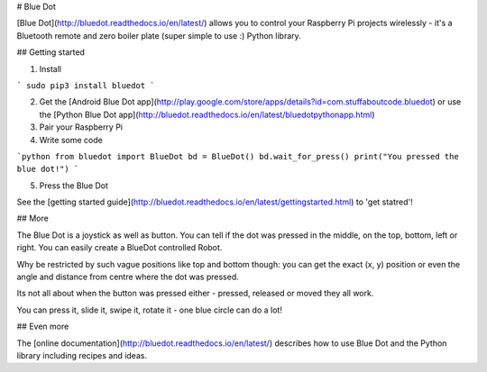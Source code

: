 # Blue Dot

[Blue Dot](http://bluedot.readthedocs.io/en/latest/) allows you to control your Raspberry Pi projects wirelessly - it's a Bluetooth remote and zero boiler plate (super simple to use :) Python library.

## Getting started

1. Install

```
sudo pip3 install bluedot
```

2. Get the [Android Blue Dot app](http://play.google.com/store/apps/details?id=com.stuffaboutcode.bluedot) or use the [Python Blue Dot app](http://bluedot.readthedocs.io/en/latest/bluedotpythonapp.html)

3. Pair your Raspberry Pi

4. Write some code

```python
from bluedot import BlueDot
bd = BlueDot()
bd.wait_for_press()
print("You pressed the blue dot!")
```

5. Press the Blue Dot

See the [getting started guide](http://bluedot.readthedocs.io/en/latest/gettingstarted.html) to 'get statred'!

## More

The Blue Dot is a joystick as well as button. You can tell if the dot was pressed in the middle, on the top, bottom, left or right. You can easily create a BlueDot controlled Robot.

Why be restricted by such vague positions like top and bottom though: you can get the exact (x, y) position or even the angle and distance from centre where the dot was pressed.

Its not all about when the button was pressed either - pressed, released or moved they all work.

You can press it, slide it, swipe it, rotate it - one blue circle can do a lot!

## Even more

The [online documentation](http://bluedot.readthedocs.io/en/latest/) describes how to use Blue Dot and the Python library including recipes and ideas.



